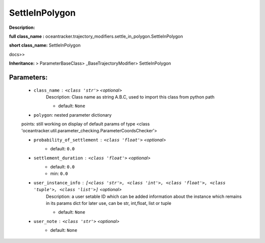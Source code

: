 ################
SettleInPolygon
################

**Description:** 

**full class_name :** oceantracker.trajectory_modifiers.settle_in_polygon.SettleInPolygon

**short class_name:** SettleInPolygon

docs>>

**Inheritance:** > ParameterBaseClass> _BaseTrajectoryModifier> SettleInPolygon


Parameters:
************

	* ``class_name`` :   ``<class 'str'>``   *<optional>*
		Description: Class name as string A.B.C, used to import this class from python path

		- default: ``None``

	* ``polygon``: nested parameter dictionary

	points: still working on display  of default params of  type <class 'oceantracker.util.parameter_checking.ParameterCoordsChecker'>

	* ``probability_of_settlement`` :   ``<class 'float'>``   *<optional>*
		- default: ``0.0``

	* ``settlement_duration`` :   ``<class 'float'>``   *<optional>*
		- default: ``0.0``
		- min: ``0.0``

	* ``user_instance_info`` :   ``[<class 'str'>, <class 'int'>, <class 'float'>, <class 'tuple'>, <class 'list'>]``   *<optional>*
		Description: a user setable ID which can be added information about the instance which remains in its params dict for later use, can be str, int,float, list or tuple

		- default: ``None``

	* ``user_note`` :   ``<class 'str'>``   *<optional>*
		- default: ``None``

